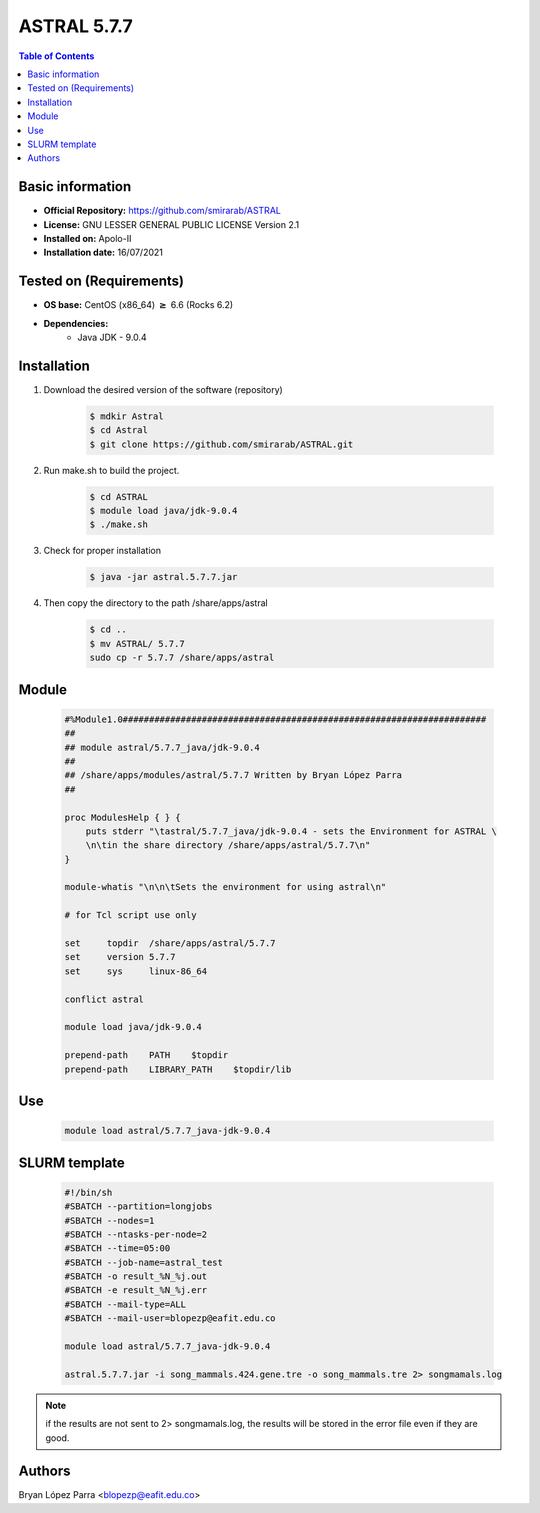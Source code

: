 .. _beast-5.7.7-index:

ASTRAL 5.7.7
============

.. contents:: Table of Contents

Basic information
-----------------

- **Official Repository:** https://github.com/smirarab/ASTRAL
- **License:**  GNU LESSER GENERAL PUBLIC LICENSE Version 2.1
- **Installed on:** Apolo-II
- **Installation date:** 16/07/2021

Tested on (Requirements)
------------------------

- **OS base:** CentOS (x86_64) :math:`\boldsymbol{\ge}` 6.6 (Rocks 6.2)

- **Dependencies:**
    - Java JDK - 9.0.4

Installation
------------

#. Download the desired version of the software (repository)

	.. code-block:: bash

		$ mdkir Astral
		$ cd Astral
		$ git clone https://github.com/smirarab/ASTRAL.git

#. Run make.sh to build the project.

	.. code-block:: bash

		$ cd ASTRAL
		$ module load java/jdk-9.0.4
		$ ./make.sh

#. Check for proper installation

	.. code-block:: bash

		$ java -jar astral.5.7.7.jar

#. Then copy the directory to the path /share/apps/astral

	.. code-block:: bash

		$ cd ..
		$ mv ASTRAL/ 5.7.7
		sudo cp -r 5.7.7 /share/apps/astral

Module
------

	.. code-block:: bash

		#%Module1.0#####################################################################
		##
		## module astral/5.7.7_java/jdk-9.0.4
		##
		## /share/apps/modules/astral/5.7.7 Written by Bryan López Parra
		##

		proc ModulesHelp { } {
		    puts stderr "\tastral/5.7.7_java/jdk-9.0.4 - sets the Environment for ASTRAL \
		    \n\tin the share directory /share/apps/astral/5.7.7\n"
		}

		module-whatis "\n\n\tSets the environment for using astral\n"

		# for Tcl script use only

		set     topdir  /share/apps/astral/5.7.7
		set     version 5.7.7
		set     sys     linux-86_64

		conflict astral

		module load java/jdk-9.0.4

		prepend-path    PATH    $topdir
		prepend-path    LIBRARY_PATH    $topdir/lib

Use
---

	.. code-block:: bash

		module load astral/5.7.7_java-jdk-9.0.4

SLURM template
--------------

	.. code-block:: bash

		#!/bin/sh
		#SBATCH --partition=longjobs
		#SBATCH --nodes=1
		#SBATCH --ntasks-per-node=2
		#SBATCH --time=05:00
		#SBATCH --job-name=astral_test
		#SBATCH -o result_%N_%j.out
		#SBATCH -e result_%N_%j.err
		#SBATCH --mail-type=ALL
		#SBATCH --mail-user=blopezp@eafit.edu.co

		module load astral/5.7.7_java-jdk-9.0.4

		astral.5.7.7.jar -i song_mammals.424.gene.tre -o song_mammals.tre 2> songmamals.log

.. note::

	if the results are not sent to 2> songmamals.log, the results will be stored in the error file even if they are good.

Authors
-------

Bryan López Parra <blopezp@eafit.edu.co>
